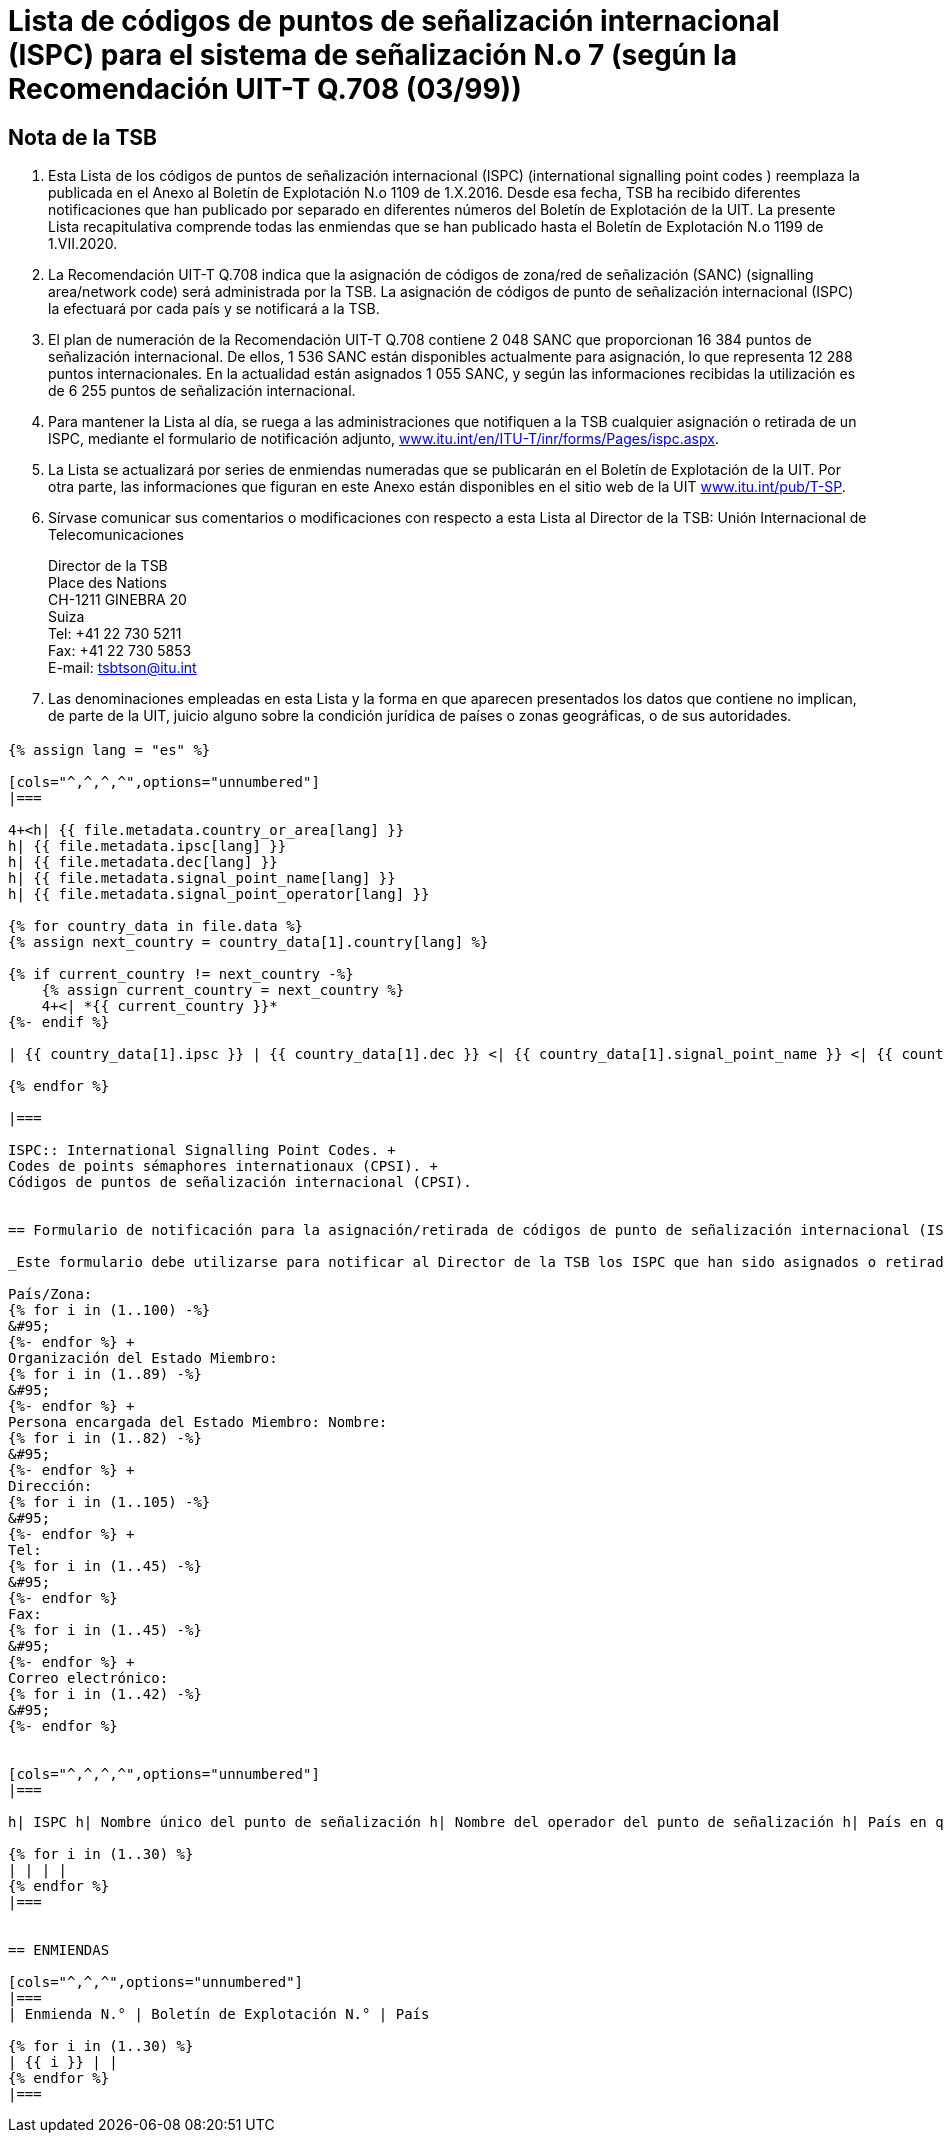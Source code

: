 = Lista de códigos de puntos de señalización internacional (ISPC) para el sistema de señalización N.o 7 (según la Recomendación UIT-T Q.708 (03/99))
:bureau: T
:docnumber: 1199
:published-date: 2020-07-01
:status: in-force
:doctype: service-publication
:annexid: No. 1199
:docfile: T-SP-Q.708B-2016-E.adoc
:mn-document-class: itu
:mn-output-extensions: xml,html,doc,rxl
:local-cache-only:
:imagesdir: images
:data-uri-image:

[preface]
== Nota de la TSB

. Esta Lista de los códigos de puntos de señalización internacional (ISPC) (international signalling point codes ) reemplaza la publicada en el Anexo al Boletín de Explotación N.o 1109 de 1.X.2016. Desde esa fecha, TSB ha recibido diferentes notificaciones que han publicado por separado en diferentes números del Boletín de Explotación de la UIT. La presente Lista recapitulativa comprende todas las enmiendas que se han publicado hasta el Boletín de Explotación N.o 1199 de 1.VII.2020.

. La Recomendación UIT-T Q.708 indica que la asignación de códigos de zona/red de señalización (SANC) (signalling area/network code) será administrada por la TSB. La asignación de códigos de punto de señalización internacional (ISPC) la efectuará por cada país y se notificará a la TSB.

. El plan de numeración de la Recomendación UIT-T Q.708 contiene 2 048 SANC que proporcionan 16 384 puntos de señalización internacional. De ellos, 1 536 SANC están disponibles actualmente para asignación, lo que representa 12 288 puntos internacionales. En la actualidad están asignados 1 055 SANC, y según las informaciones recibidas la utilización es de 6 255 puntos de señalización internacional.

. Para mantener la Lista al día, se ruega a las administraciones que notifiquen a la TSB cualquier asignación o retirada de un ISPC, mediante el formulario de notificación adjunto, link:http://www.itu.int/en/ITU-T/inr/forms/Pages/ispc.aspx[www.itu.int/en/ITU-T/inr/forms/Pages/ispc.aspx].

. La Lista se actualizará por series de enmiendas numeradas que se publicarán en el Boletín de Explotación de la UIT. Por otra parte, las informaciones que figuran en este Anexo están disponibles en el sitio web de la UIT link:https://www.itu.int/pub/T-SP[www.itu.int/pub/T-SP].

. Sírvase comunicar sus comentarios o modificaciones con respecto a esta Lista al Director de la TSB:
Unión Internacional de Telecomunicaciones
+
--
[align=left]
Director de la TSB +
Place des Nations +
CH-1211 GINEBRA 20 +
Suiza +
Tel: +41 22 730 5211 +
Fax: +41 22 730 5853 +
E-mail: mailto:tsbtson@itu.int[]
--

. Las denominaciones empleadas en esta Lista y la forma en que aparecen presentados los datos que contiene no implican, de parte de la UIT, juicio alguno sobre la condición jurídica de países o zonas geográficas, o de sus autoridades.


== {blank}

[yaml2text,T-SP-Q.708B-2016.yaml,file]
----
{% assign lang = "es" %}

[cols="^,^,^,^",options="unnumbered"]
|===

4+<h| {{ file.metadata.country_or_area[lang] }}
h| {{ file.metadata.ipsc[lang] }}
h| {{ file.metadata.dec[lang] }}
h| {{ file.metadata.signal_point_name[lang] }}
h| {{ file.metadata.signal_point_operator[lang] }}

{% for country_data in file.data %}
{% assign next_country = country_data[1].country[lang] %}

{% if current_country != next_country -%}
    {% assign current_country = next_country %}
    4+<| *{{ current_country }}*
{%- endif %}

| {{ country_data[1].ipsc }} | {{ country_data[1].dec }} <| {{ country_data[1].signal_point_name }} <| {{ country_data[1].signal_point_operator }}

{% endfor %}

|===

ISPC:: International Signalling Point Codes. +
Codes de points sémaphores internationaux (CPSI). +
Códigos de puntos de señalización internacional (CPSI).


== Formulario de notificación para la asignación/retirada de códigos de punto de señalización internacional (ISPC) para el sistema de señalización N.o 7 (Según la Recomendación UIT-T Q.708(03/99))

_Este formulario debe utilizarse para notificar al Director de la TSB los ISPC que han sido asignados o retirados por un Estado Miembro desde la última notificación._

País/Zona: 
{% for i in (1..100) -%}
&#95;
{%- endfor %} +
Organización del Estado Miembro: 
{% for i in (1..89) -%}
&#95;
{%- endfor %} +
Persona encargada del Estado Miembro: Nombre: 
{% for i in (1..82) -%}
&#95;
{%- endfor %} +
Dirección: 
{% for i in (1..105) -%}
&#95;
{%- endfor %} +
Tel: 
{% for i in (1..45) -%}
&#95;
{%- endfor %} 
Fax: 
{% for i in (1..45) -%}
&#95;
{%- endfor %} +
Correo electrónico: 
{% for i in (1..42) -%}
&#95;
{%- endfor %}


[cols="^,^,^,^",options="unnumbered"]
|===

h| ISPC h| Nombre único del punto de señalización h| Nombre del operador del punto de señalización h| País en que el punto de señalización ha de ponerse en servicio de conformidad con la sección 7.9 footnote:[Esta columna se utiliza únicamente si se aplica la sección 7.9.]

{% for i in (1..30) %}
| | | |
{% endfor %}
|===


== ENMIENDAS

[cols="^,^,^",options="unnumbered"]
|===
| Enmienda N.° | Boletín de Explotación N.° | País

{% for i in (1..30) %}
| {{ i }} | |
{% endfor %}
|===

----









